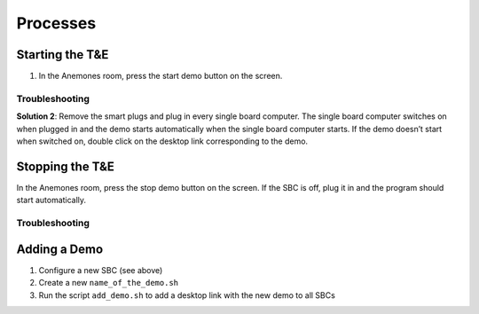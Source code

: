 Processes
=========

.. _starting:

Starting the T&E
-----------------

1. In the Anemones room, press the start demo button on the screen. 

Troubleshooting
^^^^^^^^^^^^^

**Solution 2**: Remove the smart plugs and plug in every single board computer. The single board computer switches on when plugged in and the demo starts automatically when the single board computer starts. If the demo doesn’t start when switched on, double click on the desktop link corresponding to the demo.

.. _stopping:

Stopping the T&E
-----------------

In the Anemones room, press the stop demo button on the screen. If the SBC is off, plug it in and the program should start automatically.

Troubleshooting
^^^^^^^^^^^^^

.. _adding:

Adding a Demo
-------------

1. Configure a new SBC (see above)
2. Create a new ``name_of_the_demo.sh``
3. Run the script ``add_demo.sh`` to add a desktop link with the new demo to all SBCs
